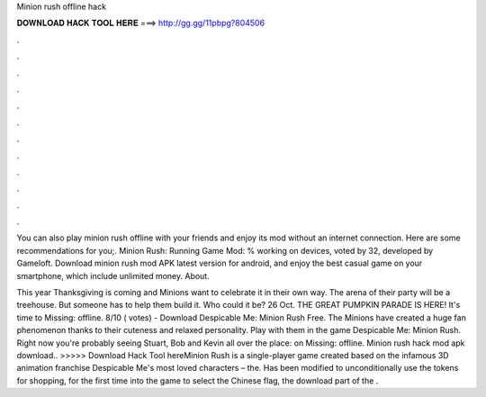 Minion rush offline hack



𝐃𝐎𝐖𝐍𝐋𝐎𝐀𝐃 𝐇𝐀𝐂𝐊 𝐓𝐎𝐎𝐋 𝐇𝐄𝐑𝐄 ===> http://gg.gg/11pbpg?804506



.



.



.



.



.



.



.



.



.



.



.



.

You can also play minion rush offline with your friends and enjoy its mod without an internet connection. Here are some recommendations for you;. Minion Rush: Running Game Mod: % working on devices, voted by 32, developed by Gameloft. Download minion rush mod APK latest version for android, and enjoy the best casual game on your smartphone, which include unlimited money. About.

This year Thanksgiving is coming and Minions want to celebrate it in their own way. The arena of their party will be a treehouse. But someone has to help them build it. Who could it be? 26 Oct. THE GREAT PUMPKIN PARADE IS HERE! It's time to Missing: offline. 8/10 ( votes) - Download Despicable Me: Minion Rush Free. The Minions have created a huge fan phenomenon thanks to their cuteness and relaxed personality. Play with them in the game Despicable Me: Minion Rush. Right now you're probably seeing Stuart, Bob and Kevin all over the place: on Missing: offline. Minion rush hack mod apk download.. >>>>> Download Hack Tool hereMinion Rush is a single-player game created based on the infamous 3D animation franchise Despicable Me's most loved characters – the. Has been modified to unconditionally use the tokens for shopping, for the first time into the game to select the Chinese flag, the download part of the .
